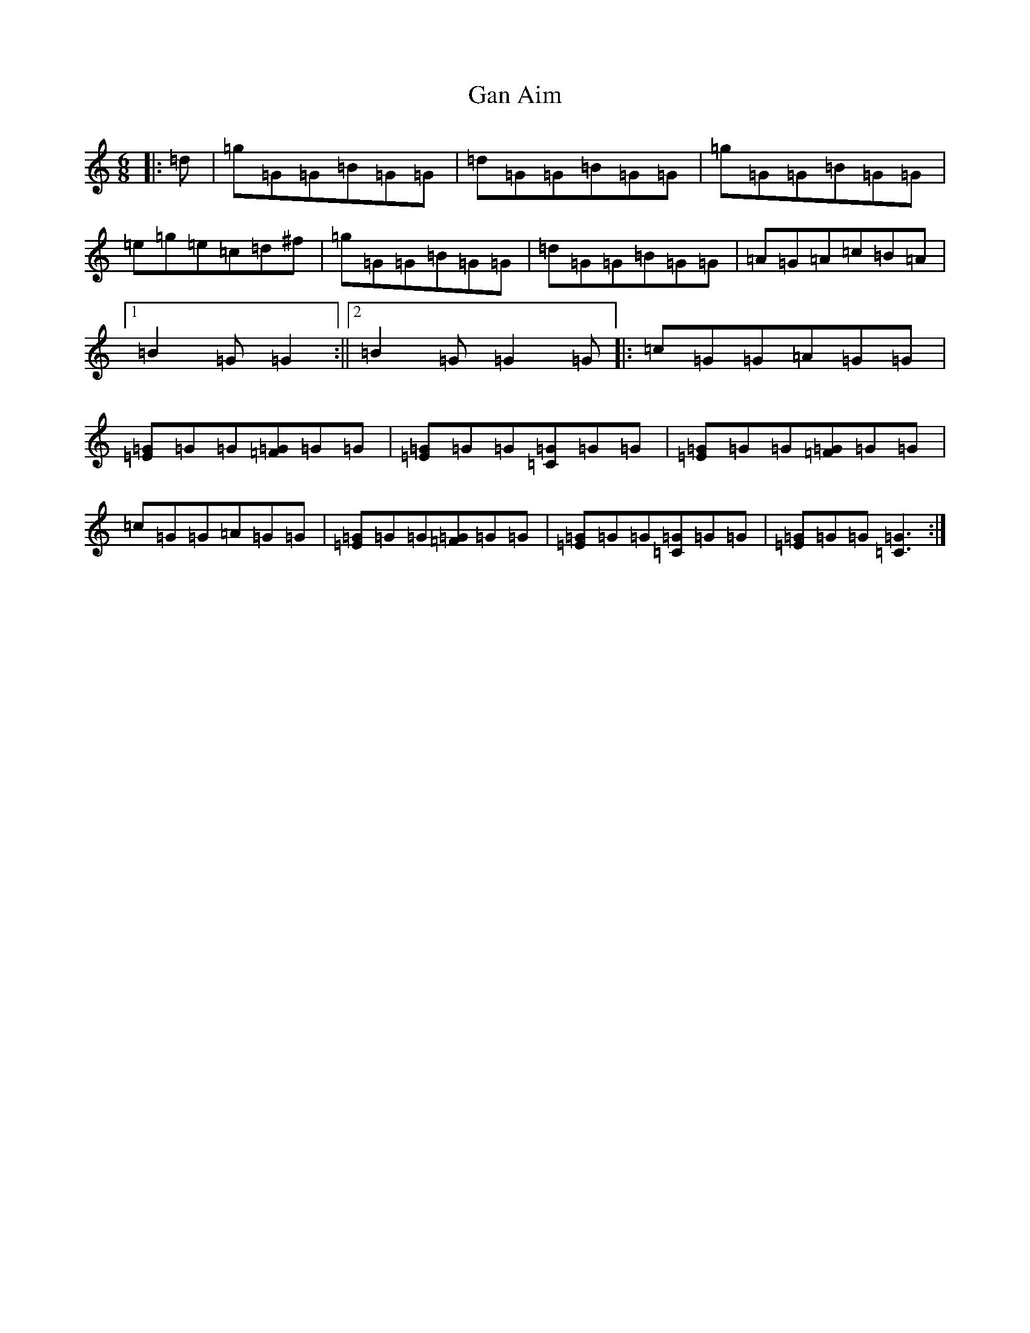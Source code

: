 X: 7517
T: Gan Aim
S: https://thesession.org/tunes/4584#setting4584
Z: D Major
R: jig
M:6/8
L:1/8
K: C Major
|:=d|=g=G=G=B=G=G|=d=G=G=B=G=G|=g=G=G=B=G=G|=e=g=e=c=d^f|=g=G=G=B=G=G|=d=G=G=B=G=G|=A=G=A=c=B=A|1=B2=G=G2:||2=B2=G=G2=G|:=c=G=G=A=G=G|[=E=G]=G=G[=F=G]=G=G|[=E=G]=G=G[=C=G]=G=G|[=E=G]=G=G[=F=G]=G=G|=c=G=G=A=G=G|[=E=G]=G=G[=F=G]=G=G|[=E=G]=G=G[=C=G]=G=G|[=E=G]=G=G[=C3=G3]:|
